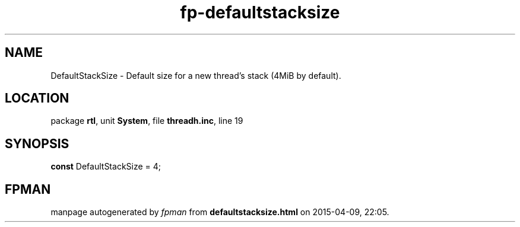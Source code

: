 .\" file autogenerated by fpman
.TH "fp-defaultstacksize" 3 "2014-03-14" "fpman" "Free Pascal Programmer's Manual"
.SH NAME
DefaultStackSize - Default size for a new thread's stack (4MiB by default).
.SH LOCATION
package \fBrtl\fR, unit \fBSystem\fR, file \fBthreadh.inc\fR, line 19
.SH SYNOPSIS
\fBconst\fR DefaultStackSize = 4;

.SH FPMAN
manpage autogenerated by \fIfpman\fR from \fBdefaultstacksize.html\fR on 2015-04-09, 22:05.

